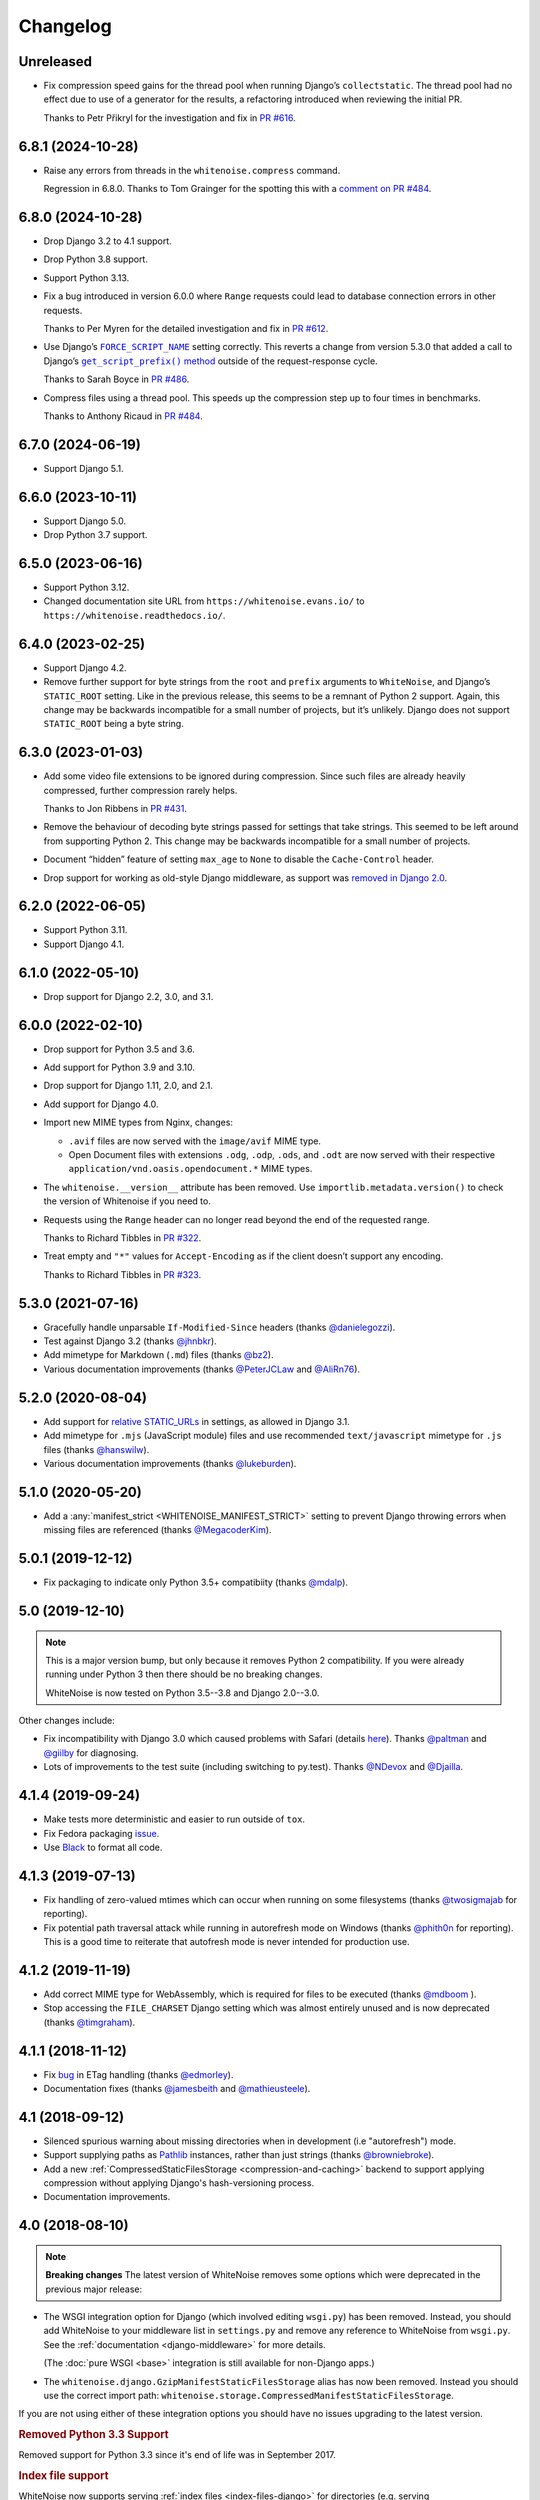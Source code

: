 =========
Changelog
=========

Unreleased
----------

* Fix compression speed gains for the thread pool when running Django’s ``collectstatic``.
  The thread pool had no effect due to use of a generator for the results, a refactoring introduced when reviewing the initial PR.

  Thanks to Petr Přikryl for the investigation and fix in `PR #616 <https://github.com/evansd/whitenoise/pull/616>`__.

6.8.1 (2024-10-28)
------------------

* Raise any errors from threads in the ``whitenoise.compress`` command.

  Regression in 6.8.0.
  Thanks to Tom Grainger for the spotting this with a `comment on PR #484 <https://github.com/evansd/whitenoise/pull/484#discussion_r1818989096>`__.

6.8.0 (2024-10-28)
------------------

* Drop Django 3.2 to 4.1 support.

* Drop Python 3.8 support.

* Support Python 3.13.

* Fix a bug introduced in version 6.0.0 where ``Range`` requests could lead to database connection errors in other requests.

  Thanks to Per Myren for the detailed investigation and fix in `PR #612 <https://github.com/evansd/whitenoise/pull/612>`__.

* Use Django’s |FORCE_SCRIPT_NAME|__ setting correctly.
  This reverts a change from version 5.3.0 that added a call to Django’s |get_script_prefix() method|__ outside of the request-response cycle.

  .. |FORCE_SCRIPT_NAME| replace:: ``FORCE_SCRIPT_NAME``
  __ https://docs.djangoproject.com/en/stable/ref/settings/#std:setting-FORCE_SCRIPT_NAME

  .. |get_script_prefix() method| replace:: ``get_script_prefix()`` method
  __ https://docs.djangoproject.com/en/stable/ref/urlresolvers/#django.urls.get_script_prefix

  Thanks to Sarah Boyce in `PR #486 <https://github.com/evansd/whitenoise/pull/486>`__.

* Compress files using a thread pool.
  This speeds up the compression step up to four times in benchmarks.

  Thanks to Anthony Ricaud in `PR #484 <https://github.com/evansd/whitenoise/pull/484>`__.

6.7.0 (2024-06-19)
------------------

* Support Django 5.1.

6.6.0 (2023-10-11)
------------------

* Support Django 5.0.

* Drop Python 3.7 support.

6.5.0 (2023-06-16)
------------------

* Support Python 3.12.

* Changed documentation site URL from ``https://whitenoise.evans.io/`` to ``https://whitenoise.readthedocs.io/``.

6.4.0 (2023-02-25)
------------------

* Support Django 4.2.

* Remove further support for byte strings from the ``root`` and ``prefix`` arguments to ``WhiteNoise``, and Django’s ``STATIC_ROOT`` setting.
  Like in the previous release, this seems to be a remnant of Python 2 support.
  Again, this change may be backwards incompatible for a small number of projects, but it’s unlikely.
  Django does not support ``STATIC_ROOT`` being a byte string.

6.3.0 (2023-01-03)
------------------

* Add some video file extensions to be ignored during compression.
  Since such files are already heavily compressed, further compression rarely helps.

  Thanks to Jon Ribbens in `PR #431 <https://github.com/evansd/whitenoise/pull/431>`__.

* Remove the behaviour of decoding byte strings passed for settings that take strings.
  This seemed to be left around from supporting Python 2.
  This change may be backwards incompatible for a small number of projects.

* Document “hidden” feature of setting ``max_age`` to ``None`` to disable the ``Cache-Control`` header.

* Drop support for working as old-style Django middleware, as support was `removed in Django 2.0 <https://docs.djangoproject.com/en/dev/releases/2.0/#features-removed-in-2-0>`__.

6.2.0 (2022-06-05)
------------------

* Support Python 3.11.

* Support Django 4.1.

6.1.0 (2022-05-10)
------------------

* Drop support for Django 2.2, 3.0, and 3.1.

6.0.0 (2022-02-10)
------------------

* Drop support for Python 3.5 and 3.6.

* Add support for Python 3.9 and 3.10.

* Drop support for Django 1.11, 2.0, and 2.1.

* Add support for Django 4.0.

* Import new MIME types from Nginx, changes:

  - ``.avif`` files are now served with the ``image/avif`` MIME type.

  - Open Document files with extensions ``.odg``, ``.odp``, ``.ods``, and ``.odt`` are now served with their respective ``application/vnd.oasis.opendocument.*`` MIME types.

* The ``whitenoise.__version__`` attribute has been removed.
  Use ``importlib.metadata.version()`` to check the version of Whitenoise if you need to.

* Requests using the ``Range`` header can no longer read beyond the end of the requested range.

  Thanks to Richard Tibbles in `PR #322 <https://github.com/evansd/whitenoise/pull/322>`__.

* Treat empty and ``"*"`` values for ``Accept-Encoding`` as if the client doesn’t support any encoding.

  Thanks to Richard Tibbles in `PR #323 <https://github.com/evansd/whitenoise/pull/323>`__.

5.3.0 (2021-07-16)
------------------

* Gracefully handle unparsable ``If-Modified-Since`` headers (thanks `@danielegozzi <https://github.com/danielegozzi>`_).

* Test against Django 3.2 (thanks `@jhnbkr <https://github.com/jhnbkr>`_).

* Add mimetype for Markdown (``.md``) files (thanks `@bz2 <https://github.com/bz2>`_).

* Various documentation improvements (thanks `@PeterJCLaw <https://github.com/PeterJCLaw>`_ and `@AliRn76 <https://github.com/AliRn76>`_).

5.2.0 (2020-08-04)
------------------

* Add support for `relative STATIC_URLs <https://docs.djangoproject.com/en/3.1/ref/settings/#std:setting-STATIC_URL>`_ in settings, as allowed in Django 3.1.

* Add mimetype for ``.mjs`` (JavaScript module) files and use recommended ``text/javascript`` mimetype for ``.js`` files (thanks `@hanswilw <https://github.com/hanswilw>`_).

* Various documentation improvements (thanks `@lukeburden <https://github.com/lukeburden>`_).

5.1.0 (2020-05-20)
------------------

* Add a :any:`manifest_strict <WHITENOISE_MANIFEST_STRICT>` setting to prevent Django throwing errors when missing files are referenced (thanks `@MegacoderKim <https://github.com/MegacoderKim>`_).

5.0.1 (2019-12-12)
------------------

* Fix packaging to indicate only Python 3.5+ compatibiity (thanks `@mdalp <https://github.com/mdalp>`_).

5.0 (2019-12-10)
----------------

.. note:: This is a major version bump, but only because it removes Python 2
   compatibility. If you were already running under Python 3 then there should
   be no breaking changes.

   WhiteNoise is now tested on Python 3.5--3.8 and Django 2.0--3.0.

Other changes include:

* Fix incompatibility with Django 3.0 which caused problems with Safari (details `here <https://github.com/evansd/whitenoise/issues/240>`_).
  Thanks `@paltman <https://github.com/paltman>`_ and `@giilby <https://github.com/giilby>`_ for diagnosing.

* Lots of improvements to the test suite (including switching to py.test).
  Thanks `@NDevox <https://github.com/ndevox>`_ and `@Djailla <https://github.com/djailla>`_.

4.1.4 (2019-09-24)
------------------

* Make tests more deterministic and easier to run outside of ``tox``.

* Fix Fedora packaging `issue <https://github.com/evansd/whitenoise/issues/225>`_.

* Use `Black <https://github.com/psf/black>`_ to format all code.

4.1.3 (2019-07-13)
------------------

* Fix handling of zero-valued mtimes which can occur when running on some filesystems (thanks `@twosigmajab <https://github.com/twosigmajab>`_ for reporting).

* Fix potential path traversal attack while running in autorefresh mode on Windows (thanks `@phith0n <https://github.com/phith0n>`_ for reporting).
  This is a good time to reiterate that autofresh mode is never intended for production use.

4.1.2 (2019-11-19)
------------------

* Add correct MIME type for WebAssembly, which is required for files to be executed (thanks `@mdboom <https://github.com/mdboom>`_ ).

* Stop accessing the ``FILE_CHARSET`` Django setting which was almost entirely unused and is now deprecated (thanks `@timgraham <https://github.com/timgraham>`_).

4.1.1 (2018-11-12)
------------------

* Fix `bug <https://github.com/evansd/whitenoise/issues/202>`_ in ETag handling (thanks `@edmorley <https://github.com/edmorley>`_).

* Documentation fixes (thanks `@jamesbeith <https://github.com/jamesbeith>`_ and `@mathieusteele <https://github.com/mathieusteele>`_).

4.1 (2018-09-12)
----------------

* Silenced spurious warning about missing directories when in development (i.e "autorefresh") mode.

* Support supplying paths as `Pathlib <https://docs.python.org/3.4/library/pathlib.html>`_ instances, rather than just strings (thanks `@browniebroke <https://github.com/browniebroke>`_).

* Add a new :ref:`CompressedStaticFilesStorage <compression-and-caching>` backend to support applying compression without applying Django's hash-versioning process.

* Documentation improvements.

4.0 (2018-08-10)
----------------

.. note:: **Breaking changes**
          The latest version of WhiteNoise removes some options which were
          deprecated in the previous major release:

* The WSGI integration option for Django
  (which involved editing ``wsgi.py``) has been removed. Instead, you
  should add WhiteNoise to your
  middleware list in ``settings.py`` and remove any reference to WhiteNoise from
  ``wsgi.py``.
  See the :ref:`documentation <django-middleware>` for more details.

  (The :doc:`pure WSGI <base>` integration is still available for non-Django apps.)

* The ``whitenoise.django.GzipManifestStaticFilesStorage`` alias has now
  been removed. Instead you should use the correct import path:
  ``whitenoise.storage.CompressedManifestStaticFilesStorage``.

If you are not using either of these integration options you should have
no issues upgrading to the latest version.

.. rubric:: Removed Python 3.3 Support

Removed support for Python 3.3 since it's end of life was in September 2017.

.. rubric:: Index file support

WhiteNoise now supports serving :ref:`index files <index-files-django>` for
directories (e.g. serving ``/example/index.html`` at ``/example/``). It also
creates redirects so that visiting the index file directly, or visiting the URL
without a trailing slash will redirect to the correct URL.

.. rubric:: Range header support ("byte serving")

WhiteNoise now respects the HTTP Range header which allows a client to request
only part of a file. The main use for this is in serving video files to iOS
devices as Safari refuses to play videos unless the server supports the
Range header.

.. rubric:: ETag support

WhiteNoise now adds ETag headers to files using the same algorithm used by
nginx. This gives slightly better caching behaviour than relying purely on Last
Modified dates (although not as good as creating immutable files using
something like ``ManifestStaticFilesStorage``, which is still the best option
if you can use it).

If you need to generate your own ETags headers for any reason you can define a
custom :any:`add_headers_function <WHITENOISE_ADD_HEADERS_FUNCTION>`.

.. rubric:: Remove requirement to run collectstatic

By setting :any:`WHITENOISE_USE_FINDERS` to ``True`` files will be served
directly from their original locations (usually in ``STATICFILES_DIRS`` or app
``static`` subdirectories) without needing to be collected into ``STATIC_ROOT``
by the collectstatic command. This was
always the default behaviour when in ``DEBUG`` mode but previously it wasn't
possible to enable this behaviour in production. For small apps which aren't
using the caching and compression features of the more advanced storage
backends this simplifies the deployment process by removing the need to run
collectstatic as part of the build step -- in fact, it's now possible not to
have any build step at all.

.. rubric:: Customisable immutable files test

WhiteNoise ships with code which detects when you are using Django's
ManifestStaticFilesStorage backend and sends optimal caching headers for files
which are guaranteed not to change. If you are using a different system for
generating cacheable files then you might need to supply your own function for
detecting such files. Previously this required subclassing WhiteNoise, but now
you can use the :any:`WHITENOISE_IMMUTABLE_FILE_TEST` setting.

.. rubric:: Fix runserver_nostatic to work with Channels

The old implementation of :ref:`runserver_nostatic <runserver-nostatic>` (which
disables Django's default static file handling in development) did not work
with `Channels`_, which needs its own runserver implementation. The
runserver_nostatic command has now been rewritten so that it should work with
Channels and with any other app which provides its own runserver.

.. _Channels: https://channels.readthedocs.io/

.. rubric:: Reduced storage requirements for static files

The new :any:`WHITENOISE_KEEP_ONLY_HASHED_FILES` setting reduces the number of
files in STATIC_ROOT by half by storing files only under their hashed names
(e.g.  ``app.db8f2edc0c8a.js``), rather than also keeping a copy with the
original name (e.g. ``app.js``).

.. rubric:: Improved start up performance

When in production mode (i.e. when :any:`autorefresh <WHITENOISE_AUTOREFRESH>`
is disabled), WhiteNoise scans all static files when the application starts in
order to be able to serve them as efficiently and securely as possible. For
most applications this makes no noticeable difference to start up time, however
for applications with very large numbers of static files this process can take
some time. In WhiteNoise 4.0 the file scanning code has been rewritten to do
the minimum possible amount of filesystem access which should make the start up
process considerably faster.

.. rubric:: Windows Testing

WhiteNoise has always aimed to support Windows as well as \*NIX platforms but
we are now able to run the test suite against Windows as part of the CI process
which should ensure that we can maintain Windows compatibility in future.

.. rubric:: Modification times for compressed files

The compressed storage backend (which generates Gzip and Brotli compressed
files) now ensures that compressed files have the same modification time as the
originals.  This only makes a difference if you are using the compression
backend with something other than WhiteNoise to actually serve the files, which
very few users do.

.. rubric:: Replaced brotlipy with official Brotli Python Package

Since the official `Brotli project <https://github.com/google/brotli>`_ offers
a `Brotli Python package <https://pypi.org/project/Brotli/>`_ brotlipy has been
replaced with Brotli.

Furthermore a ``brotli`` key has been added to ``extras_require`` which allows
installing WhiteNoise and Brotli together like this:

.. code-block:: bash

    pip install whitenoise[brotli]

3.3.1 (2017-09-23)
------------------

* Fix issue with the immutable file test when running behind a CDN which rewrites paths (thanks @lskillen).

3.3.0 (2017-01-26)
------------------

* Support the new `immutable <https://developer.mozilla.org/en-US/docs/Web/HTTP/Headers/Cache-Control#Revalidation_and_reloading>`_ Cache-Control header.
  This gives better caching behaviour for immutable resources than simply setting a large max age.

3.2.3 (2017-01-04)
------------------

* Gracefully handle invalid byte sequences in URLs.

* Gracefully handle filenames which are too long for the filesystem.

* Send correct Content-Type for Adobe's ``crossdomain.xml`` files.

3.2.2 (2016-09-26)
------------------

* Convert any config values supplied as byte strings to text to avoid runtime encoding errors when encountering non-ASCII filenames.

3.2.1 (2016-08-09)
------------------

* Handle non-ASCII URLs correctly when using the ``wsgi.py`` integration.

* Fix exception triggered when a static files "finder" returned a directory rather than a file.

3.2 (2016-05-27)
----------------

* Add support for the new-style middleware classes introduced in Django 1.10.
  The same WhiteNoiseMiddleware class can now be used in either the old
  ``MIDDLEWARE_CLASSES`` list or the new ``MIDDLEWARE`` list.

* Fixed a bug where incorrect Content-Type headers were being sent on 304 Not
  Modified responses (thanks `@oppianmatt <https://github.com/oppianmatt>`_).

* Return Vary and Cache-Control headers on 304 responses, as specified by the
  `RFC <https://tools.ietf.org/html/rfc7232#section-4.1>`_.

3.1 (2016-05-15)
----------------

* Add new :any:`WHITENOISE_STATIC_PREFIX` setting to give flexibility in
  supporting non-standard deployment configurations e.g. serving the
  application somewhere other than the domain root.

* Fix bytes/unicode bug when running with Django 1.10 on Python 2.7

3.0 (2016-03-23)
----------------

.. note:: The latest version of WhiteNoise contains some small **breaking changes**.
   Most users will be able to upgrade without any problems, but some
   less-used APIs have been modified:

* The setting ``WHITENOISE_GZIP_EXCLUDE_EXTENSIONS`` has been renamed to
  ``WHITENOISE_SKIP_COMPRESS_EXTENSIONS``.

* The CLI :ref:`compression utility <cli-utility>` has moved from ``python -m whitenoise.gzip``
  to ``python -m whitenoise.compress``.

* The now redundant ``gzipstatic`` management command has been removed.

* WhiteNoise no longer uses the system mimetypes files, so if you are serving
  particularly obscure filetypes you may need to add their mimetypes explicitly
  using the new :any:`mimetypes <WHITENOISE_MIMETYPES>` setting.

* Older versions of Django (1.4-1.7) and Python (2.6) are no longer supported.
  If you need support for these platforms you can continue to use `WhiteNoise
  2.x`_.

* The ``whitenoise.django.GzipManifestStaticFilesStorage`` storage backend
  has been moved to
  ``whitenoise.storage.CompressedManifestStaticFilesStorage``.  The old
  import path **will continue to work** for now, but users are encouraged
  to update their code to use the new path.

.. _WhiteNoise 2.x: https://whitenoise.readthedocs.io/en/legacy-2.x/

.. rubric:: Simpler, cleaner Django middleware integration

WhiteNoise can now integrate with Django by adding a single line to
``MIDDLEWARE_CLASSES``  without any need to edit ``wsgi.py``. This also means
that WhiteNoise plays nicely with other middleware classes such as
*SecurityMiddleware*, and that it is fully compatible with the new `Channels`_
system. See the :ref:`updated documentation <django-middleware>` for details.

.. _Channels: https://channels.readthedocs.io/

.. rubric:: Brotli compression support

`Brotli`_ is the modern, more efficient alternative to gzip for HTTP
compression. To benefit from smaller files and faster page loads, just install
the `brotlipy`_ library, update your ``requirements.txt`` and WhiteNoise
will take care of the rest. See the :ref:`documentation <brotli-compression>`
for details.

.. _brotli: https://en.wikipedia.org/wiki/Brotli
.. _brotlipy: https://brotlipy.readthedocs.io/

.. rubric:: Simpler customisation

It's now possible to add custom headers to WhiteNoise without needing to create
a subclass, using the new :any:`add_headers_function
<WHITENOISE_ADD_HEADERS_FUNCTION>` setting.

.. rubric:: Use WhiteNoise in development with Django

There's now an option to force Django to use WhiteNoise in development, rather
than its own static file handling. This results in more consistent behaviour
between development and production environments and fewer opportunities for
bugs and surprises. See the :ref:`documentation <runserver-nostatic>` for
details.

.. rubric:: Improved mimetype handling

WhiteNoise now ships with its own mimetype definitions (based on those shipped
with nginx) instead of relying on the system ones, which can vary between
environments. There is a new :any:`mimetypes <WHITENOISE_MIMETYPES>`
configuration option which makes it easy to add additional type definitions if
needed.

.. rubric:: Thanks

A big thank-you to `Ed Morley <https://github.com/edmorley>`_ and `Tim Graham <https://github.com/timgraham>`_ for their contributions to this release.

2.0.6 (2015-11-15)
------------------

* Rebuild with latest version of `wheel` to get `extras_require` support.

2.0.5 (2015-11-15)
------------------

* Add missing argparse dependency for Python 2.6 (thanks @movermeyer)).

2.0.4 (2015-09-20)
------------------

* Report path on MissingFileError (thanks @ezheidtmann).

2.0.3 (2015-08-18)
------------------

* Add ``__version__`` attribute.

2.0.2 (2015-07-03)
------------------

* More helpful error message when ``STATIC_URL`` is set to the root of a domain (thanks @dominicrodger).

2.0.1 (2015-06-28)
------------------

* Add support for Python 2.6.

* Add a more helpful error message when attempting to import DjangoWhiteNoise before ``DJANGO_SETTINGS_MODULE`` is defined.

2.0 (2015-06-20)
----------------

* Add an ``autorefresh`` mode which picks up changes to static files made after application startup (for use in development).

* Add a ``use_finders`` mode for DjangoWhiteNoise which finds files in their original directories without needing them collected in ``STATIC_ROOT`` (for use in development).
  Note, this is only useful if you don't want to use Django's default runserver behaviour.

* Remove the ``follow_symlinks`` argument from ``add_files`` and now always follow symlinks.

* Support extra mimetypes which Python doesn't know about by default (including .woff2 format)

* Some internal refactoring. Note, if you subclass WhiteNoise to add custom behaviour you may need to make some small changes to your code.

1.0.6 (2014-12-12)
------------------

* Fix unhelpful exception inside `make_helpful_exception` on Python 3 (thanks @abbottc).

1.0.5 (2014-11-25)
------------------

* Fix error when attempting to gzip empty files (thanks @ryanrhee).

1.0.4 (2014-11-14)
------------------

* Don't attempt to gzip ``.woff`` files as they're already compressed.

* Base decision to gzip on compression ratio achieved, so we don't incur gzip overhead just to save a few bytes.

* More helpful error message from ``collectstatic`` if CSS files reference missing assets.

1.0.3 (2014-06-08)
------------------

* Fix bug in Last Modified date handling (thanks to Atsushi Odagiri for spotting).

1.0.2 (2014-04-29)
------------------

* Set the default max_age parameter in base class to be what the docs claimed it was.

1.0.1 (2014-04-18)
------------------

* Fix path-to-URL conversion for Windows.

* Remove cruft from packaging manifest.

1.0 (2014-04-14)
----------------

* First stable release.
